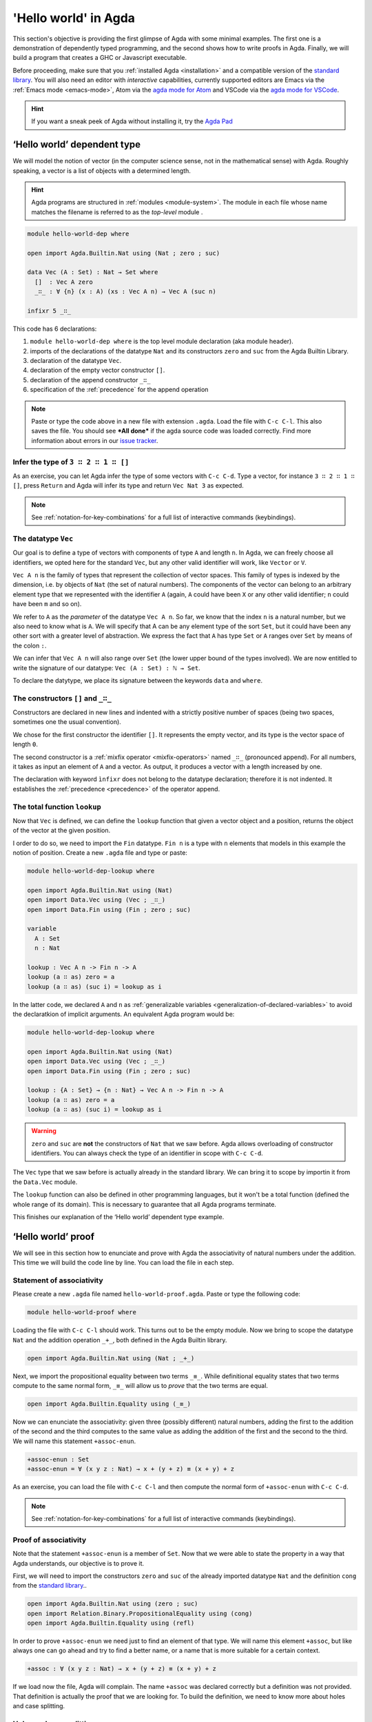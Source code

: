
..
  ::
  module getting-started.hello-world where

*********************
'Hello world' in Agda
*********************

This section's objective is providing the first glimpse of Agda with some
minimal examples. The first one is a demonstration of dependently typed
programming, and the second shows how to write proofs in Agda. Finally, we
will build a program that creates a GHC or Javascript executable.

Before proceeding, make sure that you :ref:`installed Agda <installation>`
and a compatible version of the `standard library
<https://github.com/agda/agda-stdlib/blob/master/notes/installation-guide.md>`_.
You will also need an editor with *interactive* capabilities, currently
supported editors are Emacs via the :ref:`Emacs mode <emacs-mode>`, Atom via
the `agda mode for Atom <agda-mode_>`_ and VSCode via the
`agda mode for VSCode <vs-code_>`_.

.. _agda-mode: https://github.com/banacorn/agda-mode
.. _vs-code: https://github.com/banacorn/agda-mode-vscode

.. hint:: If you want a sneak peek of Agda without installing it, try the
  `Agda Pad <agda-pad_>`_

.. _agda-pad: https://agdapad.quasicoherent.io/

‘Hello world’ dependent type
============================

We will model the notion of vector (in the computer science sense, not in the
mathematical sense) with Agda. Roughly speaking, a vector is a list of objects
with a determined length.

.. hint:: Agda programs are structured in :ref:`modules <module-system>`. The
  module in each file whose name matches the filename is referred to as the
  *top-level* module .

.. code-block:: agda

  module hello-world-dep where

  open import Agda.Builtin.Nat using (Nat ; zero ; suc)

  data Vec (A : Set) : Nat → Set where
    []  : Vec A zero
    _∷_ : ∀ {n} (x : A) (xs : Vec A n) → Vec A (suc n)

  infixr 5 _∷_

This code has 6 declarations:

1. ``module hello-world-dep where`` is the top level module declaration
   (aka module header).
2. imports of the declarations of the datatype ``Nat`` and its constructors
   ``zero`` and ``suc`` from the Agda Builtin Library.
3. declaration of the datatype ``Vec``.
4. declaration of the empty vector constructor ``[]``.
5. declaration of the append constructor ``_∷_``
6. specification of the :ref:`precedence` for the append operation

.. note:: Paste or type the code above in a new file with extension ``.agda``.
  Load the file with ``C-c C-l``. This also saves the file. You should see
  ***All done*** if the agda source code was loaded correctly. Find more
  information about errors in our
  `issue tracker <https://github.com/agda/agda/issues>`_.

Infer the type of ``3 ∷ 2 ∷ 1 ∷ []``
------------------------------------

As an exercise, you can let Agda infer the type of some vectors with ``C-c C-d``.
Type a vector, for instance ``3 ∷ 2 ∷ 1 ∷ []``, press ``Return`` and Agda
will infer its type and return ``Vec Nat 3`` as expected.

.. note:: See :ref:`notation-for-key-combinations` for a full list of
  interactive commands (keybindings).

The datatype ``Vec``
--------------------

Our goal is to define a type of vectors with components of type ``A`` and
length ``n``. In Agda, we can freely choose all identifiers, we opted here
for the standard ``Vec``, but any other valid identifier will work, like
``Vector`` or ``V``.

``Vec A n`` is the family of types that represent the collection
of vector spaces. This family of types is indexed by the dimension, i.e. by
objects of ``Nat`` (the set of natural numbers). The components of the vector
can belong to an arbitrary element type that we represented with the identifier
``A`` (again, ``A`` could have been ``X`` or any other valid identifier; ``n``
could have been ``m`` and so on).

We refer to ``A`` as the *parameter* of the datatype ``Vec A n``. So far, we
know that the index ``n`` is a natural number, but we also need to know what
is ``A``. We will specify that A can be any element type of the sort ``Set``,
but it could have been any other sort with a greater level of abstraction. We
express the fact that ``A`` has type ``Set`` or ``A`` ranges over ``Set`` by
means of the colon ``:``.

We can infer that ``Vec A n`` will also range over ``Set`` (the lower upper
bound of the types involved). We are now entitled to write the signature of
our datatype: ``Vec (A : Set) : ℕ → Set``.

To declare the datytype, we place its signature between the keywords ``data``
and ``where``.

The constructors ``[]`` and ``_∷_``
-----------------------------------

Constructors are declared in new lines and indented with a strictly positive
number of spaces (being two spaces, sometimes one the usual convention).

We chose for the first constructor the identifier ``[]``. It represents the
empty vector, and its type is the vector space of length ``0``.

The second constructor is a :ref:`mixfix operator <mixfix-operators>` named
``_∷_`` (pronounced append). For all numbers, it takes as input an element
of ``A`` and a vector. As output, it produces a vector with a length
increased by one.

The declaration with keyword ``ìnfixr`` does not belong to the datatype
declaration; therefore it is not indented. It establishes the
:ref:`precedence <precedence>` of the operator append.

The total function ``lookup``
-----------------------------

Now that ``Vec`` is defined, we can define the ``lookup`` function that
given a vector object and a position, returns the object of the vector at
the given position.

I order to do so, we need to import the ``Fin`` datatype. ``Fin n`` is a type
with ``n`` elements that models in this example the notion of position. Create
a new ``.agda`` file and type or paste:

.. code-block:: agda

  module hello-world-dep-lookup where

  open import Agda.Builtin.Nat using (Nat)
  open import Data.Vec using (Vec ; _∷_)
  open import Data.Fin using (Fin ; zero ; suc)

  variable
    A : Set
    n : Nat

  lookup : Vec A n -> Fin n -> A
  lookup (a ∷ as) zero = a
  lookup (a ∷ as) (suc i) = lookup as i

In the latter code, we declared ``A`` and ``n`` as
:ref:`generalizable variables <generalization-of-declared-variables>` to
avoid the declaratkion of implicit arguments. An equivalent Agda program would
be:

.. code-block:: agda

  module hello-world-dep-lookup where

  open import Agda.Builtin.Nat using (Nat)
  open import Data.Vec using (Vec ; _∷_)
  open import Data.Fin using (Fin ; zero ; suc)

  lookup : {A : Set} → {n : Nat} → Vec A n -> Fin n -> A
  lookup (a ∷ as) zero = a
  lookup (a ∷ as) (suc i) = lookup as i

.. warning:: ``zero`` and ``suc`` are **not** the constructors of ``Nat``
  that we saw before. Agda allows overloading of constructor identifiers.
  You can always check the type of an identifier in scope with ``C-c C-d``.

The ``Vec`` type that we saw before is actually already in the standard
library. We can bring it to scope by importin it from the ``Data.Vec`` module.

The ``lookup`` function can also be defined in other programming languages, but
it won't be a total function (defined the whole range of its domain). This is
necessary to guarantee that all Agda programs terminate.

This finishes our explanation of the ‘Hello world’ dependent type example.

‘Hello world’ proof
===================

We will see in this section how to enunciate and prove with Agda the
associativity of natural numbers under the addition. This time we will build
the code line by line. You can load the file in each step.

Statement of associativity
--------------------------

Please create a new ``.agda`` file named ``hello-world-proof.agda``.
Paste or type the following code:

.. code-block:: agda

  module hello-world-proof where

Loading the file with ``C-c C-l`` should work. This turns out to be the empty
module. Now we bring to scope the datatype ``Nat`` and the addition operation
``_+_``, both defined in the Agda Builtin library.

.. code-block:: agda

  open import Agda.Builtin.Nat using (Nat ; _+_)

Next, we import the propositional equality between two terms ``_≡_``. While
definitional equality states that two terms compute to the same normal form,
``_≡_`` will allow us to *prove* that the two terms are equal.

.. code-block:: agda

  open import Agda.Builtin.Equality using (_≡_)

Now we can enunciate the associativity: given three (possibly different)
natural numbers, adding the first to the addition of the second and the third
computes to the same value as adding the addition of the first and the second
to the third. We will name this statement ``+assoc-enun``.

.. code-block:: agda

  +assoc-enun : Set
  +assoc-enun = ∀ (x y z : Nat) → x + (y + z) ≡ (x + y) + z

As an exercise, you can load the file with ``C-c C-l`` and then compute the
normal form of ``+assoc-enun`` with ``C-c C-d``.

.. note:: See :ref:`notation-for-key-combinations` for a full list of
  interactive commands (keybindings).

Proof of associativity
----------------------

Note that the statement ``+assoc-enun`` is a member of ``Set``. Now that we
were able to state the property in a way that Agda understands, our objective
is to prove it.

First, we will need to import the constructors ``zero`` and ``suc`` of the
already imported datatype ``Nat`` and the definition ``cong`` from the
`standard library <std-lib_>`_..

.. code-block:: agda

  open import Agda.Builtin.Nat using (zero ; suc)
  open import Relation.Binary.PropositionalEquality using (cong)
  open import Agda.Builtin.Equality using (refl)

In order to prove ``+assoc-enun`` we need just to find an element of that type.
We will name this element ``+assoc``, but like always one can go ahead and try
to find a better name, or a name that is more suitable for a certain context.

.. code-block:: agda

  +assoc : ∀ (x y z : Nat) → x + (y + z) ≡ (x + y) + z

If we load now the file, Agda will complain. The name ``+assoc`` was declared
correctly but a definition was not provided. That definition is actually the
proof that we are looking for. To build the definition, we need to know more
about holes and case splitting.

Holes and case splitting
------------------------

Agda will help us to find the proof by using its interactive mode. We will
first write a very simple clause so the file can be loaded even if we still
do not know the proof. The clause consists of the name of the property, the
input variables, the symbol equal ``=`` and the question mark ``?``.

.. code-block:: agda

  +assoc x y z = ?

Now Agda is not throwing an error when loading the file, but returning
***All Goals***. We have entered the interactive proving mode. Agda turns
our question mark into what is called a *hole* ``{!  0!}``. The number
``0`` inside labels the goal.

The next step would be choosing the pattern variable and perform case
splitting on it. Put the cursor inside the hole and press ``C-c C-c``.
Agda will ask for the pattern variable, let's write ``x`` and press
``Return``.

.. code-block:: agda

  +assoc zero y z = {!  0!}
  +assoc (suc x) y z = {!  1!}

Agda performs the case splitting of the clause, now we have one clause for
the case ``zero`` and another for the case ``suc x``. That means also that
we have two holes. The first one is easy to resolve, because when the case
of ``x`` is ``zero``, the equivalence that we want to prove holds
definitionally.

.. note:: The case splitting on the variable ``x`` is complete.
  Proving the definition for ``zero`` and ``suc x`` amounts to proving it
  for every ``x : Nat``.

Put the cursor inside the first hole labeled ``0`` and press ``C-c C-r``
to resolve it.

.. code-block:: agda

  +assoc x y z = refl
  +assoc (suc x) y z = {!  1!}

Now we have again one hole to resolve. If you load the file again, you will
get the type of the term that should be in the hole
``?0 : suc x + (y + z) ≡ suc x + y + z``.

How does Agda infer that the left hand side (aka lhs) ``(suc x + y) + z``
actually computes to ``suc (x + y + z)`` and the right hand side
``suc x + (y + z)`` (aka rhs) computes to ``suc (x + (y + z))``? This is
done by applying the definition of ``_+_``.

.. tip:: You can use the ``go-to-definition`` command by selecting the
  definition that you want to check eg. ``_+_`` and pressing ``M-.`` in
  Emacs or ``C-M-\`` in Atom.

Normal form of a term
---------------------

If you put the cursor in the hole, you can compute the normal form of a term
with ``C-c C-n``. Try it with the expressions we mentioned before
``(suc x + y) + z`` and ``suc x + (y + z)``. Observe the results.

You may also ask yourself why Agda knows that the term ``(x + y) + z`` can be
reduced to ``x + y + z`` (without round brackets). This is done thanks to
the infix statement ``infixl 6 _+_`` that was declared in the imported
``Agda.Builtin.Nat`` module. This means that the ``_+_`` operation is
associative to the left. More information about
:ref:`mixfix operator <mixfix-operators>` like the arithmetic operations.
You can also check :ref:`this associativity example <associativity>`.

Recursive call on ``+assoc``
----------------------------

It seems like proving ``+assoc`` for the case ``suc x`` amounts to proving
``+assoc`` for ``x`` and then applying the ``suc`` function to both sides of
the equivalence. We can get the latter with ``cong suc``.

Go ahead and infer its type with ``C-c C-d``. Agda returns
``{x y : Nat} → x ≡ y → suc x ≡ suc y``. ``cong suc`` takes as input a proof
of an equivalence and produces an equivalence of ``suc`` applied to both
sides, just what we were looking for.

Write ``cong suc`` after the ``=`` and before the hole now labeled ``0`` again
and load the file. Now the goal is just proving
``?0 : x + (y + z) ≡ x + y + z``, which is the proof of ``+assoc x y z``.

As it is structurally smaller than ``+assoc (suc x) y z``, we can recursively
use it as a proof. Agda performs
:ref:`termination checking <termination-checking>` on recursive functions.
Note that not all recusions are allowed, only the ones that are mechanically
proved to terminate, like in this case.

The result of the definition we were looking for is:

.. code-block:: agda

  +assoc x y z = refl
  +assoc (suc x) y z = cong suc (+assoc x y z)

Now just load the file again and you will see ***All Done***. This means that
indeed ``+assoc`` is a member of ``+assoc-enun`` and therefore its proof.

.. important::
  The ``x`` in the type signature of ``+assoc`` is **not** the same as the
  ``x`` pattern variable in the last clause where ``suc x`` is written. The
  following would work also: ``+assoc (suc x₁) y z = cong suc (+assoc x₁ y z)``.
  The scope of a variable declared in a signature is restricted to the
  signature itself.

Here is the final code of the ‘Hello world’ proof example:

.. code-block:: agda

  module hello-world-proof where

  open import Agda.Builtin.Nat using (Nat ; _+_)
  open import Agda.Builtin.Equality using (_≡_)

  +assoc-enun : Set
  +assoc-enun = ∀ (x y z : Nat) → x + (y + z) ≡ (x + y) + z

  open import Agda.Builtin.Nat using (zero ; suc)
  open import Relation.Binary.PropositionalEquality using (cong)
  open import Agda.Builtin.Equality using (refl)

  +assoc : ∀ (x y z : Nat) → x + (y + z) ≡ (x + y) + z
  +assoc zero y z = refl
  +assoc (suc x) y z = cong suc (+assoc x y z)

.. note:: You can learn more details about proving in the chapter
  `Proof by Induction <plfa-induction_>`_ of the
  `Programming Language Foundations in Agda <plfa_>`_ online book.

.. _plfa-induction: https://plfa.github.io/Induction/
.. _plfa: https://plfa.github.io

‘Hello world’ program
=====================

Agda is a dependently typed functional programming language. This entails the
fact that it is possible to write programs in Agda that interact with the
world. In this section, we will write a first ‘Hello world’ program in Agda
that we will be able to compile and execute right away.

Agda Source Code
----------------

First, we create a new file named ``hello-world-prog.agda`` with Emacs or Atom
in a folder that we will refer to as our top-level folder.

.. code-block:: agda

  module hello-world-prog where

  open import Agda.Builtin.IO using (IO)
  open import Agda.Builtin.Unit using (⊤)
  open import Agda.Builtin.String using (String)

  postulate putStrLn : String → IO ⊤
  {-# FOREIGN GHC import qualified Data.Text as T #-}
  {-# COMPILE GHC putStrLn = putStrLn . T.unpack #-}

  main : IO ⊤
  main = putStrLn "Hello world!"

This code is self-contained and has several declarations:

1. imports of the ``ÌO``, ``⊤`` and ``String`` datatypes from the
   `standard library <std-lib_>`_.
2. postulate of the function type ``putStrLn``.
3. declaration of compilation :ref:`pragmas <pragmas>`.
4. definition of ``main``.

.. note:: Paste or type the code above in a new file with extension ``.agda``.
  Load the file with ``C-c C-l``. This also saves the file. You should see
  ***All done*** if the agda source code was loaded correctly. Find more
  information about errors in our
  `issue tracker <https://github.com/agda/agda/issues>`_.

Compilation with GHC Backend
----------------------------

Once loaded, you can compile the program directly from Emacs or Atom by
pressing ``C-c C-x C-c``. Alternatively, you can open a terminal session,
navigate to your top-level folder and run:

.. code-block::

  agda --compile hello-world-prog.agda

.. warning:: Frequent error when compiling: ``primFloatEquality`` requires the
  `ieee754 <http://hackage.haskell.org/package/ieee754>`_ haskell library.
  Usually ``cabal install ieee754`` in the command line does the trick.

The ``--compile`` flag here creates via the :ref:`GHC backend <ghc-backend>`
a binary file in the top-level folder that the computer can execute.

Finally, you can then run the executable (``./hello-world-prog`` on Unix
systems, ``hello-world-prog.exe`` on Windows) from the command line:

.. code-block::

  $ cd <your top-level folder>
  $ ./hello
  Hello, World!

.. tip:: A module exporting a function ``main : IO a`` can be :ref:`compiled
  <compiling-agda-programs>` to a standalone executable.  For example:
  ``main = run (putStrLn "Hello, World!")`` runs the ``IO`` command
  ``putStrLn "Hello, World!"`` and then quits the program.

.. _std-lib: https://github.com/agda/agda-stdlib

Compilation with JavaScript Backend
-----------------------------------

The :ref:`JavaScript backend <javascript-backend>` will translate the Agda
source code of the ``hello-world-prog.agda`` file to JavaScript code.

Open a terminal session, navigate to your top-level folder and run:

.. code-block::

  agda --js hello-world-prog.agda

This will create several ``.js`` files in your top-level folder. The file
corresponding to our source code will have the name
``jAgda.hello-world-prog.js``.

.. hint:: The additional ``--js-optimize`` flag typically makes the generated
  JavaScript code faster but less readable. On the other hand, the
  ``--js-minify`` flag makes the generated JavaScript code smaller and still
  less readable.

Where to go from here?
======================

There are many books and tutorials on Agda. We recommend this
:ref:`list of tutorials <tutorial-list>`.

Join the Agda Community!
------------------------

Get in touch and join the `Agda community <agda-community_>`_. Chat with us in
Gitter, we have the `Agda channel <gitter-agda_>`_ and the
`Cubical channel <gitter-cubical_>`_

.. _agda-community: https://github.com/agda
.. _gitter-agda: https://gitter.im/agda/agda
.. _gitter-cubical: https://gitter.im/agda/cubical
